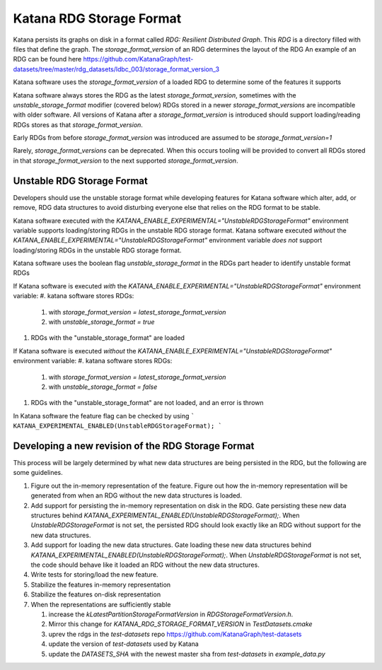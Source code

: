 =========================
Katana RDG Storage Format
=========================

Katana persists its graphs on disk in a format called `RDG: Resilient Distributed Graph`. This `RDG` is a directory filled with files that define the graph.
The `storage_format_version` of an RDG determines the layout of the RDG
An example of an RDG can be found here
https://github.com/KatanaGraph/test-datasets/tree/master/rdg_datasets/ldbc_003/storage_format_version_3

Katana software uses the `storage_format_version` of a loaded RDG to determine some of the features it supports

Katana software always stores the RDG as the latest `storage_format_version`, sometimes with the `unstable_storage_format` modifier (covered below)
RDGs stored in a newer `storage_format_versions` are incompatible with older software.
All versions of Katana after a `storage_format_version` is introduced should support loading/reading RDGs stores as that `storage_format_version`.

Early RDGs from before `storage_format_version` was introduced are assumed to be `storage_format_version=1`

Rarely, `storage_format_versions` can be deprecated. When this occurs tooling will be provided to convert all RDGs stored in that `storage_format_version` to the next supported `storage_format_version`.

Unstable RDG Storage Format
===========================

Developers should use the unstable storage format while developing features for Katana software which alter, add, or remove, RDG data structures to avoid disturbing everyone else that relies on the RDG format to be stable. 

Katana software executed *with* the `KATANA_ENABLE_EXPERIMENTAL="UnstableRDGStorageFormat"` environment variable supports loading/storing RDGs in the unstable RDG storage format.
Katana software executed *without* the `KATANA_ENABLE_EXPERIMENTAL="UnstableRDGStorageFormat"` environment variable *does not* support loading/storing RDGs in the unstable RDG storage format.

Katana software uses the boolean flag `unstable_storage_format` in the RDGs part header to identify unstable format RDGs

If Katana software is executed *with* the `KATANA_ENABLE_EXPERIMENTAL="UnstableRDGStorageFormat"` environment variable:
#. katana software stores RDGs:
 
   #. with `storage_format_version = latest_storage_format_version`
   #. with `unstable_storage_format = true`

#. RDGs with the "unstable_storage_format" are loaded


If Katana software is executed *without* the `KATANA_ENABLE_EXPERIMENTAL="UnstableRDGStorageFormat"` environment variable:
#. katana software stores RDGs:

   #. with `storage_format_version = latest_storage_format_version`
   #. with `unstable_storage_format = false`

#. RDGs with the "unstable_storage_format" are not loaded, and an error is thrown


In Katana software the feature flag can be checked by using
```
KATANA_EXPERIMENTAL_ENABLED(UnstableRDGStorageFormat);
```

Developing a new revision of the RDG Storage Format
===================================================

This process will be largely determined by what new data structures are being persisted in the RDG, but the following are some guidelines.

#. Figure out the in-memory representation of the feature. Figure out how the in-memory representation will be generated from when an RDG without the new data structures is loaded.
#. Add support for persisting the in-memory representation on disk in the RDG. Gate persisting these new data structures behind `KATANA_EXPERIMENTAL_ENABLED(UnstableRDGStorageFormat);`. When `UnstableRDGStorageFormat` is not set, the persisted RDG should look exactly like an RDG without support for the new data structures.
#. Add support for loading the new data structures. Gate loading these new data structures behind `KATANA_EXPERIMENTAL_ENABLED(UnstableRDGStorageFormat);`. When `UnstableRDGStorageFormat` is not set, the code should behave like it loaded an RDG without the new data structures.
#. Write tests for storing/load the new feature.
#. Stabilize the features in-memory representation
#. Stabilize the features on-disk representation
#. When the representations are sufficiently stable

   #. increase the `kLatestPartitionStorageFormatVersion` in `RDGStorageFormatVersion.h`.
   #. Mirror this change for `KATANA_RDG_STORAGE_FORMAT_VERSION` in `TestDatasets.cmake`
   #. uprev the rdgs in the `test-datasets` repo https://github.com/KatanaGraph/test-datasets
   #. update the version of `test-datasets` used by Katana
   #. update the `DATASETS_SHA` with the newest master sha from `test-datasets` in `example_data.py`


